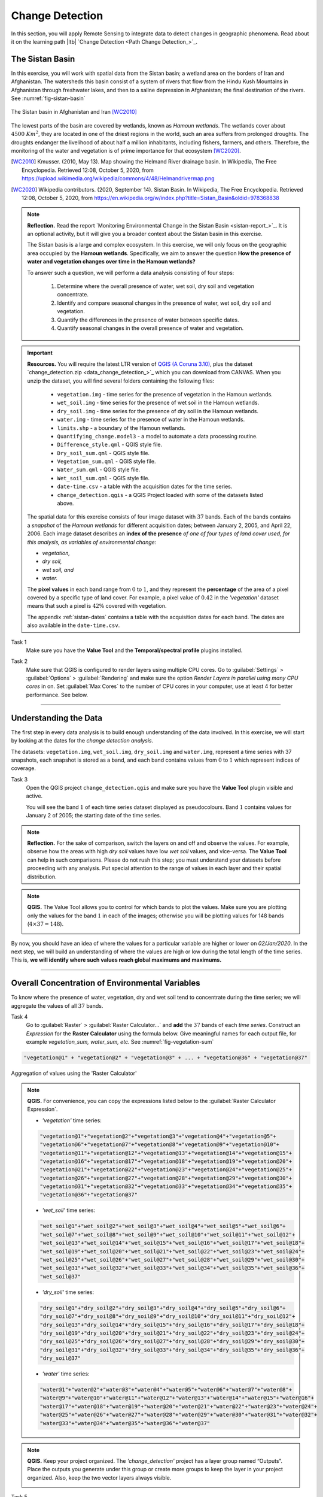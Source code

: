 .. _change-detection:

Change Detection
================================

In this section, you will apply Remote Sensing to integrate data to detect changes in geographic phenomena. Read about it on the learning path |ltb| `Change Detection <Path Change Detection_>`_.


The Sistan Basin
----------------

In this exercise, you will work with spatial data from the Sistan basin; a wetland area on the borders of Iran and Afghanistan. The watersheds this basin consist of a system of rivers that flow from the Hindu Kush Mountains in Afghanistan through freshwater lakes, and then to a saline depression in Afghanistan; the final destination of the rivers.  See :numref:`fig-sistan-basin` 

.. _fig-sistan-basin:
.. figure:: _static/img/sistan-basin.png
   :alt: The Sistan basin in Afghanistan and Iran
   :figclass: align-center

   The Sistan basin in Afghanistan and Iran [WC2010]_


The lowest parts of the basin are covered by wetlands, known as *Hamoun wetlands*. The wetlands cover about :math:`4500 \ Km^2`, they are located in one of the driest regions in the world, such an area suffers from prolonged droughts. The droughts endanger the livelihood of about half a million inhabitants, including fishers, farmers, and others. Therefore,  the monitoring of the water and vegetation is of prime importance for that ecosystem [WC2020]_.

.. [WC2010] Kmusser. (2010, May 13). Map showing the Helmand River drainage basin. In Wikipedia, The Free Encyclopedia. Retrieved 12:08, October 5, 2020, from https://upload.wikimedia.org/wikipedia/commons/4/48/Helmandrivermap.png

.. [WC2020] Wikipedia contributors. (2020, September 14). Sistan Basin. In Wikipedia, The Free Encyclopedia. Retrieved 12:08, October 5, 2020, from https://en.wikipedia.org/w/index.php?title=Sistan_Basin&oldid=978368838


.. note:: 
   **Reflection.**
   Read the report `Monitoring Environmental Change in the Sistan Basin <sistan-report_>`_. It is an optional activity, but it will give you a broader context about the Sistan basin in this exercise.

   The Sistan basis is a large and complex ecosystem. In this exercise, we will only focus on the geographic area occupied by the **Hamoun wetlands**. Specifically, we aim to answer the question **How the presence of water and vegetation changes over time in the Hamoun wetlands?**

   To answer such a question, we will perform a data analysis consisting of four  steps:

      #. Determine where the overall presence of water, wet soil, dry soil and vegetation concentrate.
      #. Identify and compare seasonal changes in the presence of water, wet soil, dry soil and vegetation.
      #. Quantify the differences in the presence of water between specific dates.
      #. Quantify seasonal changes in the overall presence of water and vegetation.



.. important:: 
   **Resources.**
   You will require the latest LTR version of `QGIS (A Coruna 3.10) <https://qgis.org/en/site/forusers/download.html>`_, plus the dataset `change_detection.zip <data_change_detection_>`_ which you can download from CANVAS.  When you unzip the dataset, you  will find several folders containing the following files:  
  
      
      +  ``vegetation.img`` - time series for the presence of vegetation in the Hamoun wetlands.
      +  ``wet_soil.img`` - time series for the presence of wet soil in the Hamoun wetlands.
      +  ``dry_soil.img``  - time series for the presence of dry soil in the Hamoun wetlands.
      +  ``water.img`` - time series for the presence of water in the Hamoun wetlands.
      +  ``limits.shp`` - a boundary of the Hamoun wetlands.
      +  ``Quantifying_change.model3`` - a model to automate a data processing routine.
      +  ``Difference_style.qml`` - QGIS style file.
      +  ``Dry_soil_sum.qml`` - QGIS style file.
      +  ``Vegetation_sum.qml`` - QGIS style file.
      +  ``Water_sum.qml`` - QGIS style file.
      +  ``Wet_soil_sum.qml`` - QGIS style file.
      +  ``date-time.csv`` - a table with the acquisition dates for the time series.
      +  ``change_detection.qgis`` - a QGIS Project loaded with some of the datasets listed above.
   
   The spatial data for this exercise consists of four image dataset with :math:`37` bands. Each of the bands contains a *snapshot* of the *Hamoun wetlands* for different acquisition dates; between January 2, 2005, and April 22, 2006. Each image dataset describes an **index of the presence** *of one of four types of land cover used, for this analysis, as variables of environmental change:*

   + *vegetation,*
   + *dry soil,* 
   + *wet soil, and*  
   + *water.*

   The **pixel values** in each band range from :math:`0` to :math:`1`, and they represent the **percentage** of the area of a pixel covered by a specific type of land cover. For example, a pixel value of :math:`0.42` in the *'vegetation'* dataset means that such a pixel is :math:`42\%` covered with vegetation.
   
   The appendix :ref:`sistan-dates` contains a table with the acquisition dates for each band. The dates are also available in the ``date-time.csv``.


Task 1
   Make sure you have the **Value Tool** and the **Temporal/spectral profile** plugins installed. 


Task 2
   Make sure that QGIS is configured to render layers using multiple CPU cores. Go to 
   :guilabel:`Settings` > :guilabel:`Options` > :guilabel:`Rendering` and make sure the option *Render Layers in parallel using many CPU cores* in on. Set :guilabel:`Max Cores` to the number of CPU cores in your computer, use at least 4 for better performance. See below.

   .. image:: _static/img/qgis-rendering-options.png 
      :align: center

-----------------------------


Understanding the Data
-------------------------

The first step in every data analysis is to build enough understanding of the data involved. In this exercise, we will start by looking at the dates for the *change detection analysis*. 

The datasets: ``vegetation.img``, ``wet_soil.img``, ``dry_soil.img`` and ``water.img``, represent a time series with 37 snapshots, each snapshot is stored as a band, and each band contains values from :math:`0` to :math:`1` which represent indices of coverage.   


Task 3
   Open the QGIS project ``change_detection.qgis`` and make sure you have the **Value Tool** plugin visible and active.

   You will see the band :math:`1` of each time series dataset displayed as pseudocolours. Band :math:`1` contains values for January 2 of 2005; the starting date of the time series. 


.. note:: 
   **Reflection.**
   For the sake of comparison, switch the layers on and off and observe the values. For example, observe how the areas with high *dry soil* values have low *wet soil* values, and vice-versa. The **Value Tool** can help in such comparisons. Please do not rush this step; you must understand your datasets before proceeding with any analysis. Put special attention to the range of values in each layer and their spatial distribution.
   

.. note:: 
   **QGIS.**
   The Value Tool allows you to control for which bands to plot the values. Make sure you are plotting only the values for the band :math:`1` in each of the images; otherwise you will be plotting values for 148 bands (:math:`4 \times 37=148`). 

   .. image:: _static/img/valuetool-choosing-bands.png 
      :align: center

By now, you should have an idea of where the values for a particular variable are higher or lower on  *02/Jan/2020*. In the next step,  we will build an understanding of where the values are high or low during the total length of the time series. This is, **we will identify where such values reach global maximums and maximums.** 

----------------------------

Overall Concentration of Environmental Variables
-------------------------------------------------

To know where the presence of water, vegetation, dry and wet soil tend to concentrate during the time series; we will aggregate the values of all :math:`37`  bands.

Task 4
   Go to :guilabel:`Raster` > :guilabel:`Raster Calculator...` and **add** the :math:`37` bands of each *time series*. Construct an *Expression* for the **Raster Calculator** using the formula below. Give meaningful names for each output file,  for example *vegetation_sum, water_sum, etc.* See :numref:`fig-vegetation-sum` 

.. code-block:: python

   "vegetation@1" + "vegetation@2" + "vegetation@3" + ... + "vegetation@36" + "vegetation@37"

.. _fig-vegetation-sum:
.. figure:: _static/img/vegetation-sum.png
   :alt: adding index values raster calculator
   :figclass: align-center

   Aggregation of values using the 'Raster Calculator'


.. note:: 
   **QGIS.**
   For convenience, you can copy the expressions listed below to the :guilabel:`Raster Calculator Expression`.

   + *'vegetation'* time series:

   .. code-block:: python
   
      "vegetation@1"+"vegetation@2"+"vegetation@3"+"vegetation@4"+"vegetation@5"+
      "vegetation@6"+"vegetation@7"+"vegetation@8"+"vegetation@9"+"vegetation@10"+
      "vegetation@11"+"vegetation@12"+"vegetation@13"+"vegetation@14"+"vegetation@15"+
      "vegetation@16"+"vegetation@17"+"vegetation@18"+"vegetation@19"+"vegetation@20"+
      "vegetation@21"+"vegetation@22"+"vegetation@23"+"vegetation@24"+"vegetation@25"+
      "vegetation@26"+"vegetation@27"+"vegetation@28"+"vegetation@29"+"vegetation@30"+
      "vegetation@31"+"vegetation@32"+"vegetation@33"+"vegetation@34"+"vegetation@35"+
      "vegetation@36"+"vegetation@37"

   + *'wet_soil'* time series:

   .. code-block:: python

      "wet_soil@1"+"wet_soil@2"+"wet_soil@3"+"wet_soil@4"+"wet_soil@5"+"wet_soil@6"+
      "wet_soil@7"+"wet_soil@8"+"wet_soil@9"+"wet_soil@10"+"wet_soil@11"+"wet_soil@12"+
      "wet_soil@13"+"wet_soil@14"+"wet_soil@15"+"wet_soil@16"+"wet_soil@17"+"wet_soil@18"+
      "wet_soil@19"+"wet_soil@20"+"wet_soil@21"+"wet_soil@22"+"wet_soil@23"+"wet_soil@24"+
      "wet_soil@25"+"wet_soil@26"+"wet_soil@27"+"wet_soil@28"+"wet_soil@29"+"wet_soil@30"+
      "wet_soil@31"+"wet_soil@32"+"wet_soil@33"+"wet_soil@34"+"wet_soil@35"+"wet_soil@36"+
      "wet_soil@37"

   + *'dry_soil'* time series:

   .. code-block:: python

      "dry_soil@1"+"dry_soil@2"+"dry_soil@3"+"dry_soil@4"+"dry_soil@5"+"dry_soil@6"+
      "dry_soil@7"+"dry_soil@8"+"dry_soil@9"+"dry_soil@10"+"dry_soil@11"+"dry_soil@12"+
      "dry_soil@13"+"dry_soil@14"+"dry_soil@15"+"dry_soil@16"+"dry_soil@17"+"dry_soil@18"+
      "dry_soil@19"+"dry_soil@20"+"dry_soil@21"+"dry_soil@22"+"dry_soil@23"+"dry_soil@24"+
      "dry_soil@25"+"dry_soil@26"+"dry_soil@27"+"dry_soil@28"+"dry_soil@29"+"dry_soil@30"+
      "dry_soil@31"+"dry_soil@32"+"dry_soil@33"+"dry_soil@34"+"dry_soil@35"+"dry_soil@36"+
      "dry_soil@37"

   + *'water'* time series:

   .. code-block:: python

      "water@1"+"water@2"+"water@3"+"water@4"+"water@5"+"water@6"+"water@7"+"water@8"+
      "water@9"+"water@10"+"water@11"+"water@12"+"water@13"+"water@14"+"water@15"+"water@16"+
      "water@17"+"water@18"+"water@19"+"water@20"+"water@21"+"water@22"+"water@23"+"water@24"+
      "water@25"+"water@26"+"water@27"+"water@28"+"water@29"+"water@30"+"water@31"+"water@32"+
      "water@33"+"water@34"+"water@35"+"water@36"+"water@37"


.. note:: 
   **QGIS.**
   Keep your project organized. The *'change_detection'* project has a layer group named “Outputs”. Place the outputs you generate under this group or create more groups to keep the layer in your project organized. Also, keep the two vector layers always visible.

   .. image:: _static/img/keep-project-organized-changedetection.png 
      :align: center
      :width: 350px


Task 5
   Change the **Style** for each of the layer you produced in the previous task, so that you can easily visualise where the values concentrate (i.e., where they reach their highest and lowest values). For the *'vegetation_sum'* layer, go 
   :guilabel:`Right-Click` > :guilabel:`Properties...` > :guilabel:`Symbology` > :guilabel:`Style` > :guilabel:`Load Style...` > search and select for the ``vegetation_sum.qml`` file > :guilabel:`Open` > :guilabel:`OK`.
   See :numref:`fig-load-style` 
   
   The styles you applied are only to facilitate a visual analysis. *All the layers are divided into* :math:`5`   *classes but only the highest* :math:`20 \%` *of values are visible.* Such values identify areas where the presence of each index (variable) accumulates over period depicted in the time series.
   
.. TODO: [THE STYLE FILE GAVE ME SOMETHING STRANGE. CHECK?] Andre will check

.. _fig-load-style:
.. figure:: _static/img/load-style.png
   :alt: load style
   :figclass: align-center

   Apply a style to the 'vegetation_sum' layer using a style file

Task 6
   Repeat the procedure above to change the styles of *'wet_soil_sum', 'dry_soil_sum', and 'water_sum'* layers. Look for the correct style files in your data directory.
   Your project should now have the four aggregation layer properly styled. See :numref:`fig-aggregated-layers-styled` 

.. _fig-aggregated-layers-styled:
.. figure:: _static/img/aggregated-layers-styled.png
   :alt: styled aggregation layers
   :figclass: align-center

   The 'vegetation_sum', 'wet_soil_sum', 'dry_soil_sum', and 'water_sum' layers with custom styles

--------------------------

Identification and Comparison of Seasonal Changes
---------------------------------------------------

Now that you have an overview of the range and spatial distribution of value for each of the *'index'* image. We will take a look at how the values change over time.

Task 7
   Use the **Temporal/spectral Profile** plugin to inspect how the values in the  *'water;* layer change over time. Sample two or three points close to the areas where the values in the *'aggregated'* layers are the highest.
   Watch the video tutorial on `inspecting time series <https://player.vimeo.com/video/236881857>`_.

.. raw:: html

   <div style="padding:52.42% 0 0 0;position:relative;"><iframe src="https://player.vimeo.com/video/236881857?color=007e83&portrait=0" style="position:absolute;top:0;left:0;width:100%;height:100%;" frameborder="0" allow="autoplay; fullscreen" allowfullscreen></iframe></div><script src="https://player.vimeo.com/api/player.js"></script>

\


Task 8
   Use the **Temporal/spectral Profile** plugin to explore how the other *variables* change or compare over time.

.. attention:: 
   **Question.**
   Observe the two plots below. For each plot, **can you explain how the changes in each** *variable* **are related?**


   .. image:: _static/img/change-plot-a.png 
      :align: center
   
   \

   .. image:: _static/img/change-plot-b.png 
      :align: center


-------------------------

Quantifying Differences in the Presence of Water
--------------------------------------------------

In this section, we will quantify the changes in the presence of water. Specifically, we will look at how the values of the *presence of water* increase or decrease between dates. This variable is crucial because its behaviour influence the other three variables.

Task 9
   From the :guilabel:`Processing Toolbox`, :guilabel:`Right-click` on the tool **Raster calculator** > :guilabel:`Edit Rendering Styles for Outputs...`. See :numref:`fig-edit-rendering-styles` :guilabel:`Click` the elipses (``...``) > select the ``Difference_style.qml`` file > :guilabel:`Open` > :guilabel:`OK`.


.. _fig-edit-rendering-styles:
.. figure:: _static/img/edit-rendering-styles.png
   :alt: edit rendering styles
   :figclass: align-center

   The 'Raster calculator' in the Processing Toolbox 

.. note:: 
   **QGIS.**
   In the following tasks, you will use the **Raster calculator** to generate layers that compute the difference between two acquisition dates. Setting the tools to use the same style to render the output layers will make it easier to compare and understand the results, and it will save time. 

Task 10
  Use the **Raster calculator** in the *Processing Toolbox* to compute the difference between **band** :math:`8`  (21/04/2005) and **band** :math:`12`  (22/06/2005) from the *'water'* layer. Use the following formula to compute the difference map:
  
   .. math::

      \Delta_{map} = Map_{(final \ state)} - Map_{(initial \ state)}

\

   Do not forget to set the :guilabel:`Reference layer(s)` parameter to  the *'water'* layer, :numref:`fig-calculating-difference` 

.. _fig-calculating-difference:
.. figure:: _static/img/calculating-difference.png
   :alt: calculating difference
   :figclass: align-center

   Computing a difference map between bands of the 'water' layer


.. attention:: 
   **Question.**
   Look closely at map resulting from the previous task. See below. **What do the values of the difference map mean?**

   .. image:: _static/img/difference-water.png 
      :align: center

Task 11
   Repeat the procedure described in the previous task. This time compute the difference between **band** :math:`8`  (21/Apr/2005) and **band** :math:`20`  (12/Sep/2005) from the *'water'* layer.


.. attention:: 
   **Question.**
   Look closely at difference maps from the previous tasks. **What changes occurred between April 21 and September 12 of 2005?**

-------------------------

Quantifying Changes in Water and Vegetation
---------------------------------------------

In the last part of this exercise, we will assess how the values change globally in the Hamoun wetlands over ten months; from January to October 2005.
For this analysis, *we consider the percentage of the total area of the basin covered by water*. Earlier in the exercise, we explained that the *index* (:math:`0 \ to \ 1`) 
represent the percentage of the area of a pixel covered by a specific geographic phenomenon, in this case, *water*.
Therefore, the *total percentage of area covered by water* in a band :math:`T_{water}`,  can be computed using the following equation:

.. math::

   T_{water} = \frac{B \times 100}{A}


Where :math:`A`  is the total number of pixels in a band, and :math:`B` is the sum of the pixel values in that same band. The constant :math:`100` converts the values to percentage.

To complete this part of the analysis, we would have to apply the equation above :math:`10` times. One time per each month according to the table below.

===================    ================     ================
Band (water layer)      Date (Y-M-D)         Date (M-Y)
===================    ================     ================
1                       05-01-02             Jan-05
3                       05-02-21            Feb-05
4                       05-03-12            Mar-05
7                       05-04-03            Apr-05
10                      05-05-22            May-05
11                      05-06-13            Jun-05
13                      05-07-08            Jul-05
16                      05-08-09            Aug-05
19                      05-09-03            Sep-05
23                      05-10-01            Oct-05
===================    ================     ================

Instead of repeating the procedure to compute :math:`T_{water}` over and over, you will use a predefined QGIS model which automate such a task.

Task 12
   Go to :guilabel:`Processing Toolbox` > :guilabel:`Models` >  :guilabel:`Add Model to Toolbox..`. See :numref:`fig-load-model` . Select the model ``quantifying_change.model3``.

.. _fig-load-model:
.. figure:: _static/img/load-model.png
   :alt: load model
   :figclass: align-center

   Add model to 'Processing Toolbox'

Task 13
   Us the model you just add to the **Processing Tooolbox** to compute :math:`T_{water}` for the bands listed in the table above. Go to :guilabel:`Processing Toolbox` > :guilabel:`Moderls` > :guilabel:`quantifying_changes`, :numref:`fig-quantifying-change` . Double click on the model to open the model. For :guilabel:`Extent` and :guilabel:`Indicator`, select the *'water'* layer. Click :guilabel:`Run` 

.. _fig-quantifying-change:
.. figure:: _static/img/quantifying-change.png
   :alt: model quantifying change
   :figclass: align-center

   The model 'quantifying changes' in the Processing Toolbox

.. note:: 
   **QGIS.**
   The *'Quantifying_change'* model outputs a band stack containing the values for :math:`T_{water}`. :math:`T_{water}` is the total percentage of area covered by water per band (month). Therefore, you will notice that for a particular band, *all the pixels inside the boundary of the Hamoun wetlands have the same value.*  
   
   Besides computing the value of :math:`T_{water}` for a band; the *'Quantifying_change'* model creates a  single-band raster to which it copies the value of :math:`T_{water}` to all pixels inside the ``limits.shp``. The model repeats this for each band in the table above, and then it combines all bands in a band stack called *'OUTPUT'*. After running the model, you should see the *'OUTPUT'* stack in the QGIS project.

Task 14
   Use the **Temporal/Spectral Profile** plugin to inspect the values of the band stack created by the model, :numref:`fig-profile-quantifying-change`  Refer to **Task 8** if you need to.

.. _fig-profile-quantifying-change:
.. figure:: _static/img/profile-quantifying-change.png
   :alt: profile quantifying change
   :figclass: align-center

   Exploring the values of 'total percentage of area covered by water' with the 'Temporal/Spectral Profile' tool

.. note:: 
   **QGIS.**
   QGIS will not preserve the original number of the bands in the output band stack. This means that you have to keep track of which band in the output stack corresponds to the bands in the original dataset. In this case, they correspond as following:

   =================    ========================      ==========
   Original Band No.    Band No. in Output Stack      Month
   =================    ========================      ==========
   1                    1                             January
   3                    2                             February
   4                    3                             March
   7                    4                             April
   10                   5                             May
   11                   6                             June
   13                   7                             July
   16                   8                             August
   19                   9                             September
   23                   10                            October
   =================    ========================      ==========


.. attention:: 
   **Question.**
   Look at the line plot  of the values of :math:`T_{water}` in the **Temporal/Spectral Profile**  tool. **What does the profile curve show? How do we interpret the values?**

Task 15
   Repeat **Tasks 13** and **14** using another variable, for example, *vegetation*. Plot the profile curves in the **Temporal/Spectral Profile** plugin. Write down your observations and take them to the virtual classroom.


.. sectionauthor:: Zoltán Vekerdy, André Mano & Manuel Garcia Alvarez